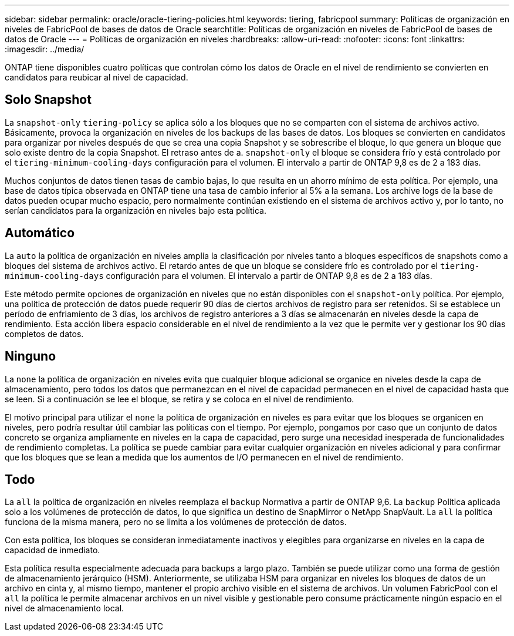 ---
sidebar: sidebar 
permalink: oracle/oracle-tiering-policies.html 
keywords: tiering, fabricpool 
summary: Políticas de organización en niveles de FabricPool de bases de datos de Oracle 
searchtitle: Políticas de organización en niveles de FabricPool de bases de datos de Oracle 
---
= Políticas de organización en niveles
:hardbreaks:
:allow-uri-read: 
:nofooter: 
:icons: font
:linkattrs: 
:imagesdir: ../media/


[role="lead"]
ONTAP tiene disponibles cuatro políticas que controlan cómo los datos de Oracle en el nivel de rendimiento se convierten en candidatos para reubicar al nivel de capacidad.



== Solo Snapshot

La `snapshot-only` `tiering-policy` se aplica sólo a los bloques que no se comparten con el sistema de archivos activo. Básicamente, provoca la organización en niveles de los backups de las bases de datos. Los bloques se convierten en candidatos para organizar por niveles después de que se crea una copia Snapshot y se sobrescribe el bloque, lo que genera un bloque que solo existe dentro de la copia Snapshot. El retraso antes de a. `snapshot-only` el bloque se considera frío y está controlado por el `tiering-minimum-cooling-days` configuración para el volumen. El intervalo a partir de ONTAP 9,8 es de 2 a 183 días.

Muchos conjuntos de datos tienen tasas de cambio bajas, lo que resulta en un ahorro mínimo de esta política. Por ejemplo, una base de datos típica observada en ONTAP tiene una tasa de cambio inferior al 5% a la semana. Los archive logs de la base de datos pueden ocupar mucho espacio, pero normalmente continúan existiendo en el sistema de archivos activo y, por lo tanto, no serían candidatos para la organización en niveles bajo esta política.



== Automático

La `auto` la política de organización en niveles amplía la clasificación por niveles tanto a bloques específicos de snapshots como a bloques del sistema de archivos activo. El retardo antes de que un bloque se considere frío es controlado por el `tiering-minimum-cooling-days` configuración para el volumen. El intervalo a partir de ONTAP 9,8 es de 2 a 183 días.

Este método permite opciones de organización en niveles que no están disponibles con el `snapshot-only` política. Por ejemplo, una política de protección de datos puede requerir 90 días de ciertos archivos de registro para ser retenidos. Si se establece un período de enfriamiento de 3 días, los archivos de registro anteriores a 3 días se almacenarán en niveles desde la capa de rendimiento. Esta acción libera espacio considerable en el nivel de rendimiento a la vez que le permite ver y gestionar los 90 días completos de datos.



== Ninguno

La `none` la política de organización en niveles evita que cualquier bloque adicional se organice en niveles desde la capa de almacenamiento, pero todos los datos que permanezcan en el nivel de capacidad permanecen en el nivel de capacidad hasta que se leen. Si a continuación se lee el bloque, se retira y se coloca en el nivel de rendimiento.

El motivo principal para utilizar el `none` la política de organización en niveles es para evitar que los bloques se organicen en niveles, pero podría resultar útil cambiar las políticas con el tiempo. Por ejemplo, pongamos por caso que un conjunto de datos concreto se organiza ampliamente en niveles en la capa de capacidad, pero surge una necesidad inesperada de funcionalidades de rendimiento completas. La política se puede cambiar para evitar cualquier organización en niveles adicional y para confirmar que los bloques que se lean a medida que los aumentos de I/O permanecen en el nivel de rendimiento.



== Todo

La `all` la política de organización en niveles reemplaza el `backup` Normativa a partir de ONTAP 9,6. La `backup` Política aplicada solo a los volúmenes de protección de datos, lo que significa un destino de SnapMirror o NetApp SnapVault. La `all` la política funciona de la misma manera, pero no se limita a los volúmenes de protección de datos.

Con esta política, los bloques se consideran inmediatamente inactivos y elegibles para organizarse en niveles en la capa de capacidad de inmediato.

Esta política resulta especialmente adecuada para backups a largo plazo. También se puede utilizar como una forma de gestión de almacenamiento jerárquico (HSM). Anteriormente, se utilizaba HSM para organizar en niveles los bloques de datos de un archivo en cinta y, al mismo tiempo, mantener el propio archivo visible en el sistema de archivos. Un volumen FabricPool con el `all` la política le permite almacenar archivos en un nivel visible y gestionable pero consume prácticamente ningún espacio en el nivel de almacenamiento local.
